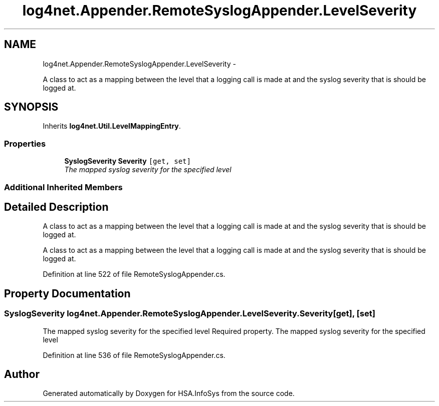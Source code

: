 .TH "log4net.Appender.RemoteSyslogAppender.LevelSeverity" 3 "Fri Jul 5 2013" "Version 1.0" "HSA.InfoSys" \" -*- nroff -*-
.ad l
.nh
.SH NAME
log4net.Appender.RemoteSyslogAppender.LevelSeverity \- 
.PP
A class to act as a mapping between the level that a logging call is made at and the syslog severity that is should be logged at\&.  

.SH SYNOPSIS
.br
.PP
.PP
Inherits \fBlog4net\&.Util\&.LevelMappingEntry\fP\&.
.SS "Properties"

.in +1c
.ti -1c
.RI "\fBSyslogSeverity\fP \fBSeverity\fP\fC [get, set]\fP"
.br
.RI "\fIThe mapped syslog severity for the specified level \fP"
.in -1c
.SS "Additional Inherited Members"
.SH "Detailed Description"
.PP 
A class to act as a mapping between the level that a logging call is made at and the syslog severity that is should be logged at\&. 

A class to act as a mapping between the level that a logging call is made at and the syslog severity that is should be logged at\&. 
.PP
Definition at line 522 of file RemoteSyslogAppender\&.cs\&.
.SH "Property Documentation"
.PP 
.SS "\fBSyslogSeverity\fP log4net\&.Appender\&.RemoteSyslogAppender\&.LevelSeverity\&.Severity\fC [get]\fP, \fC [set]\fP"

.PP
The mapped syslog severity for the specified level Required property\&. The mapped syslog severity for the specified level 
.PP
Definition at line 536 of file RemoteSyslogAppender\&.cs\&.

.SH "Author"
.PP 
Generated automatically by Doxygen for HSA\&.InfoSys from the source code\&.
